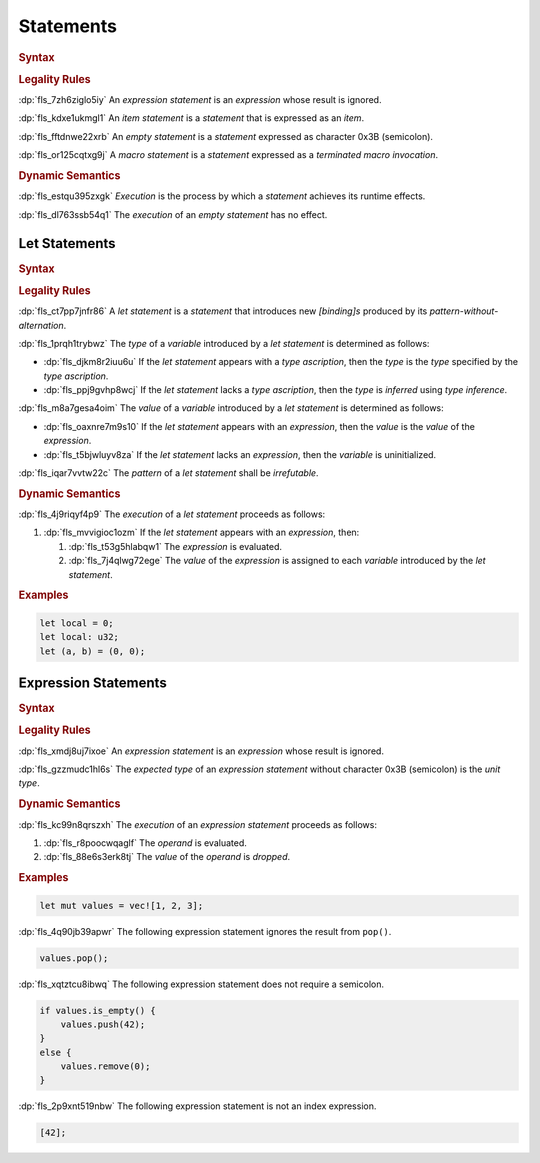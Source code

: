 .. SPDX-License-Identifier: MIT OR Apache-2.0
   SPDX-FileCopyrightText: Critical Section GmbH

.. default-domain:: spec

.. _fls_wdicg3sqa98e:

Statements
==========

.. rubric:: Syntax

.. syntax::

   Statement ::=
       ExpressionStatement
     | Item
     | LetStatement
     | TerminatedMacroInvocation
     | $$;$$

.. rubric:: Legality Rules

:dp:`fls_7zh6ziglo5iy`
An :t:`expression statement` is an :t:`expression` whose result is ignored.

:dp:`fls_kdxe1ukmgl1`
An :t:`item statement` is a :t:`statement` that is expressed as an :t:`item`.

:dp:`fls_fftdnwe22xrb`
An :t:`empty statement` is a :t:`statement` expressed as character 0x3B
(semicolon).

:dp:`fls_or125cqtxg9j`
A :t:`macro statement` is a :t:`statement` expressed as a :t:`terminated macro
invocation`.

.. rubric:: Dynamic Semantics

:dp:`fls_estqu395zxgk`
:t:`Execution` is the process by which a :t:`statement` achieves its runtime
effects.

:dp:`fls_dl763ssb54q1`
The :t:`execution` of an :t:`empty statement` has no effect.

.. _fls_yivm43r5wnp1:

Let Statements
--------------

.. rubric:: Syntax

.. syntax::

   LetStatement ::=
       OuterAttributeOrDoc* $$let$$ PatternWithoutAlternation TypeAscription? ($$=$$ Expression)? $$;$$

.. rubric:: Legality Rules

:dp:`fls_ct7pp7jnfr86`
A :t:`let statement` is a :t:`statement` that introduces new :t:`[binding]s`
produced by its :t:`pattern-without-alternation`.

:dp:`fls_1prqh1trybwz`
The :t:`type` of a :t:`variable` introduced by a :t:`let statement` is
determined as follows:

* :dp:`fls_djkm8r2iuu6u`
  If the :t:`let statement` appears with a :t:`type ascription`, then the
  :t:`type` is the :t:`type` specified by the :t:`type ascription`.

* :dp:`fls_ppj9gvhp8wcj`
  If the :t:`let statement` lacks a :t:`type ascription`, then the :t:`type` is
  :t:`inferred` using :t:`type inference`.

:dp:`fls_m8a7gesa4oim`
The :t:`value` of a :t:`variable` introduced by a :t:`let statement` is
determined as follows:

* :dp:`fls_oaxnre7m9s10`
  If the :t:`let statement` appears with an :t:`expression`, then the :t:`value`
  is the :t:`value` of the :t:`expression`.

* :dp:`fls_t5bjwluyv8za`
  If the :t:`let statement` lacks an :t:`expression`, then the :t:`variable`
  is uninitialized.

:dp:`fls_iqar7vvtw22c`
The :t:`pattern` of a :t:`let statement` shall be :t:`irrefutable`.

.. rubric:: Dynamic Semantics

:dp:`fls_4j9riqyf4p9`
The :t:`execution` of a :t:`let statement` proceeds as follows:

#. :dp:`fls_mvvigioc1ozm`
   If the :t:`let statement` appears with an :t:`expression`, then:

   #. :dp:`fls_t53g5hlabqw1`
      The :t:`expression` is evaluated.

   #. :dp:`fls_7j4qlwg72ege`
      The :t:`value` of the :t:`expression` is assigned to each :t:`variable`
      introduced by the :t:`let statement`.

.. rubric:: Examples

.. code-block:: rust

   let local = 0;
   let local: u32;
   let (a, b) = (0, 0);

.. _fls_1pg5ig740tg1:

Expression Statements
---------------------

.. rubric:: Syntax

.. syntax::

   ExpressionStatement ::=
       ExpressionWithBlock $$;$$?
     | ExpressionWithoutBlock $$;$$

.. rubric:: Legality Rules

:dp:`fls_xmdj8uj7ixoe`
An :t:`expression statement` is an :t:`expression` whose result is ignored.

:dp:`fls_gzzmudc1hl6s`
The :t:`expected type` of an :t:`expression statement` without character 0x3B
(semicolon) is the :t:`unit type`.

.. rubric:: Dynamic Semantics

:dp:`fls_kc99n8qrszxh`
The :t:`execution` of an :t:`expression statement` proceeds as follows:

#. :dp:`fls_r8poocwqaglf`
   The :t:`operand` is evaluated.

#. :dp:`fls_88e6s3erk8tj`
   The :t:`value` of the :t:`operand` is :t:`dropped`.

.. rubric:: Examples

.. code-block:: rust

   let mut values = vec![1, 2, 3];

:dp:`fls_4q90jb39apwr`
The following expression statement ignores the result from ``pop()``.

.. code-block:: rust

   values.pop();

:dp:`fls_xqtztcu8ibwq`
The following expression statement does not require a semicolon.

.. code-block:: rust

   if values.is_empty() {
       values.push(42);
   }
   else {
       values.remove(0);
   }

:dp:`fls_2p9xnt519nbw`
The following expression statement is not an index expression.

.. code-block:: rust

   [42];

